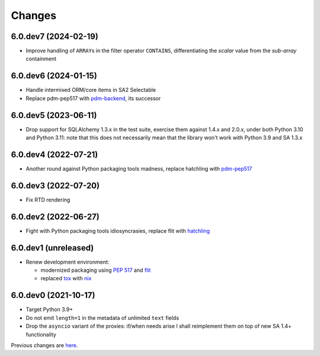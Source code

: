 Changes
-------

6.0.dev7 (2024-02-19)
~~~~~~~~~~~~~~~~~~~~~

* Improve handling of ``ARRAY``\ s in the filter operator ``CONTAINS``, differentiating the
  *scalar* value from the *sub-array* containment


6.0.dev6 (2024-01-15)
~~~~~~~~~~~~~~~~~~~~~

* Handle intermixed ORM/core items in SA2 Selectable

* Replace pdm-pep517 with `pdm-backend`__, its successor

  __ https://pypi.org/project/pdm-backend/


6.0.dev5 (2023-06-11)
~~~~~~~~~~~~~~~~~~~~~

* Drop support for SQLAlchemy 1.3.x in the test suite, exercise them against 1.4.x and 2.0.x,
  under both Python 3.10 and Python 3.11: note that this does not necessarily mean that the
  library won't work with Python 3.9 and SA 1.3.x


6.0.dev4 (2022-07-21)
~~~~~~~~~~~~~~~~~~~~~

* Another round against Python packaging tools madness, replace hatchling with pdm-pep517__

  __ https://pypi.org/project/pdm-pep517/


6.0.dev3 (2022-07-20)
~~~~~~~~~~~~~~~~~~~~~

* Fix RTD rendering


6.0.dev2 (2022-06-27)
~~~~~~~~~~~~~~~~~~~~~

* Fight with Python packaging tools idiosyncrasies, replace flit with hatchling__

  __ https://hatch.pypa.io/latest/config/build/#build-system


6.0.dev1 (unreleased)
~~~~~~~~~~~~~~~~~~~~~

* Renew development environment:

  - modernized packaging using `PEP 517`__ and flit__
  - replaced tox__ with nix__

  __ https://peps.python.org/pep-0517/
  __ https://flit.readthedocs.io/en/latest/
  __ https://tox.wiki/en/latest/
  __ https://nixos.org/guides/how-nix-works.html


6.0.dev0 (2021-10-17)
~~~~~~~~~~~~~~~~~~~~~

* Target Python 3.9+

* Do not emit ``length=1`` in the metadata of unlimited ``text`` fields

* Drop the ``asyncio`` variant of the proxies: if/when needs arise I shall reimplement them on top
  of new SA 1.4+ functionality


Previous changes are here__.

__ https://gitlab.com/metapensiero/metapensiero.sqlalchemy.proxy/-/blob/master/OLDERCHANGES.rst
